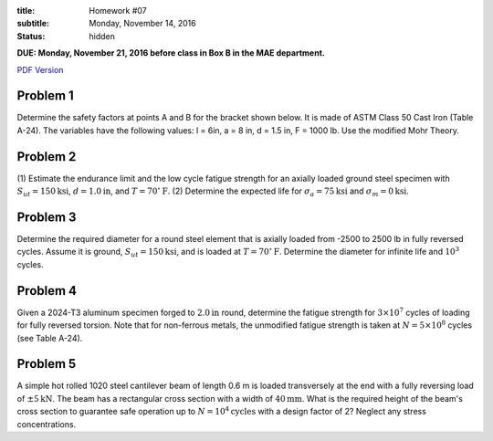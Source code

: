 :title: Homework #07
:subtitle: Monday, November 14, 2016
:status: hidden

**DUE: Monday, November 21, 2016 before class in Box B in the MAE department.**

`PDF Version <{attach}/materials/hw-07.pdf>`_

Problem 1
=========

Determine the safety factors at points A and B for the bracket shown below.  It
is made of ASTM Class 50 Cast Iron (Table A-24). The variables have the
following values: l = 6in, a = 8 in, d = 1.5 in, F = 1000 lb. Use the modified
Mohr Theory.

.. image:: {attach}/images/hw-07-prob-01.png
   :class: homeworkfig

Problem 2
=========

(1) Estimate the endurance limit and the low cycle fatigue strength for an
axially loaded ground steel specimen with :math:`S_{ut} = 150 \mathrm{ksi}`,
:math:`d= 1.0 \mathrm{in}`, and :math:`T = 70^\circ \mathrm{F}`. (2) Determine
the expected life for :math:`\sigma_a = 75 \mathrm{ksi}` and :math:`\sigma_m=0
\mathrm{ksi}`.

Problem 3
=========

Determine the required diameter for a round steel element that is axially
loaded from -2500 to 2500 lb in fully reversed cycles. Assume it is ground,
:math:`S_{ut} = 150 \mathrm{ksi}`, and is loaded at :math:`T = 70^\circ
\mathrm{F}`. Determine the diameter for infinite life and :math:`10^3` cycles.

Problem 4
=========

Given a 2024-T3 aluminum specimen forged to :math:`2.0 \mathrm{in}` round,
determine the fatigue strength for :math:`3 \times 10^7` cycles of loading for
fully reversed torsion. Note that for non-ferrous metals, the unmodified
fatigue strength is taken at :math:`N = 5 \times 10^8` cycles (see Table A-24).

Problem 5
=========

A simple hot rolled 1020 steel cantilever beam of length 0.6 m is loaded
transversely at the end with a fully reversing load of :math:`\pm 5
\mathrm{kN}`. The beam has a rectangular cross section with a width of
:math:`40 \mathrm{mm}`. What is the required height of the beam's cross section
to guarantee safe operation up to :math:`N = 10^4 \mathrm{cycles}` with a
design factor of 2? Neglect any stress concentrations.
